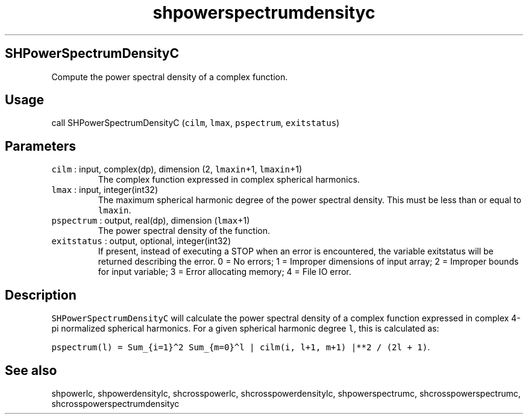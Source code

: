 .\" Automatically generated by Pandoc 2.19.2
.\"
.\" Define V font for inline verbatim, using C font in formats
.\" that render this, and otherwise B font.
.ie "\f[CB]x\f[]"x" \{\
. ftr V B
. ftr VI BI
. ftr VB B
. ftr VBI BI
.\}
.el \{\
. ftr V CR
. ftr VI CI
. ftr VB CB
. ftr VBI CBI
.\}
.TH "shpowerspectrumdensityc" "1" "2021-02-15" "Fortran 95" "SHTOOLS 4.10"
.hy
.SH SHPowerSpectrumDensityC
.PP
Compute the power spectral density of a complex function.
.SH Usage
.PP
call SHPowerSpectrumDensityC (\f[V]cilm\f[R], \f[V]lmax\f[R],
\f[V]pspectrum\f[R], \f[V]exitstatus\f[R])
.SH Parameters
.TP
\f[V]cilm\f[R] : input, complex(dp), dimension (2, \f[V]lmaxin\f[R]+1, \f[V]lmaxin\f[R]+1)
The complex function expressed in complex spherical harmonics.
.TP
\f[V]lmax\f[R] : input, integer(int32)
The maximum spherical harmonic degree of the power spectral density.
This must be less than or equal to \f[V]lmaxin\f[R].
.TP
\f[V]pspectrum\f[R] : output, real(dp), dimension (\f[V]lmax\f[R]+1)
The power spectral density of the function.
.TP
\f[V]exitstatus\f[R] : output, optional, integer(int32)
If present, instead of executing a STOP when an error is encountered,
the variable exitstatus will be returned describing the error.
0 = No errors; 1 = Improper dimensions of input array; 2 = Improper
bounds for input variable; 3 = Error allocating memory; 4 = File IO
error.
.SH Description
.PP
\f[V]SHPowerSpectrumDensityC\f[R] will calculate the power spectral
density of a complex function expressed in complex 4-pi normalized
spherical harmonics.
For a given spherical harmonic degree \f[V]l\f[R], this is calculated
as:
.PP
\f[V]pspectrum(l) = Sum_{i=1}\[ha]2 Sum_{m=0}\[ha]l | cilm(i, l+1, m+1) |**2 / (2l + 1)\f[R].
.SH See also
.PP
shpowerlc, shpowerdensitylc, shcrosspowerlc, shcrosspowerdensitylc,
shpowerspectrumc, shcrosspowerspectrumc, shcrosspowerspectrumdensityc

